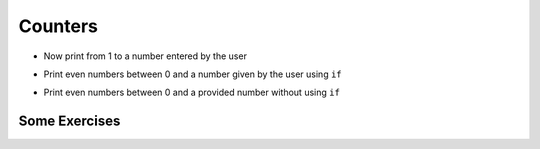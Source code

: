 Counters
========

+ Now print from 1 to a number entered by the user

.. activecode:: ac_l15_3a
   :nocodelens:
   :stdin:

   end = int(input("Enter the last number: "))
   x = 1
   while x <= end:
       print(x)
       x = x + 1

+ Print even numbers between 0 and a number given by the user using ``if``

.. activecode:: ac_l15_3b
   :nocodelens:
   :stdin:

   end = int(input("Enter the last number: "))
   x = 0
   while x <= end:
       if x%2 == 0:
           print(x)
       x = x + 1


+ Print even numbers between 0 and a provided number without using
  ``if``

.. activecode:: ac_l15_3c
   :nocodelens:
   :stdin:

   end = int(input("Enter the last number: "))
   x = 0
   while x <= end:
       print(x)
       x = x + 2


Some Exercises
--------------

.. activecode:: ac_l15_3d
   :nocodelens:

   Modify the previous program to print from 1 to the number entered by 
   the user, but this time only the odd numbers.
   
   ~~~~


.. activecode:: ac_l15_3e
   :nocodelens:

   Write a program that prints the first 10 multiples of 3.
   
   ~~~~